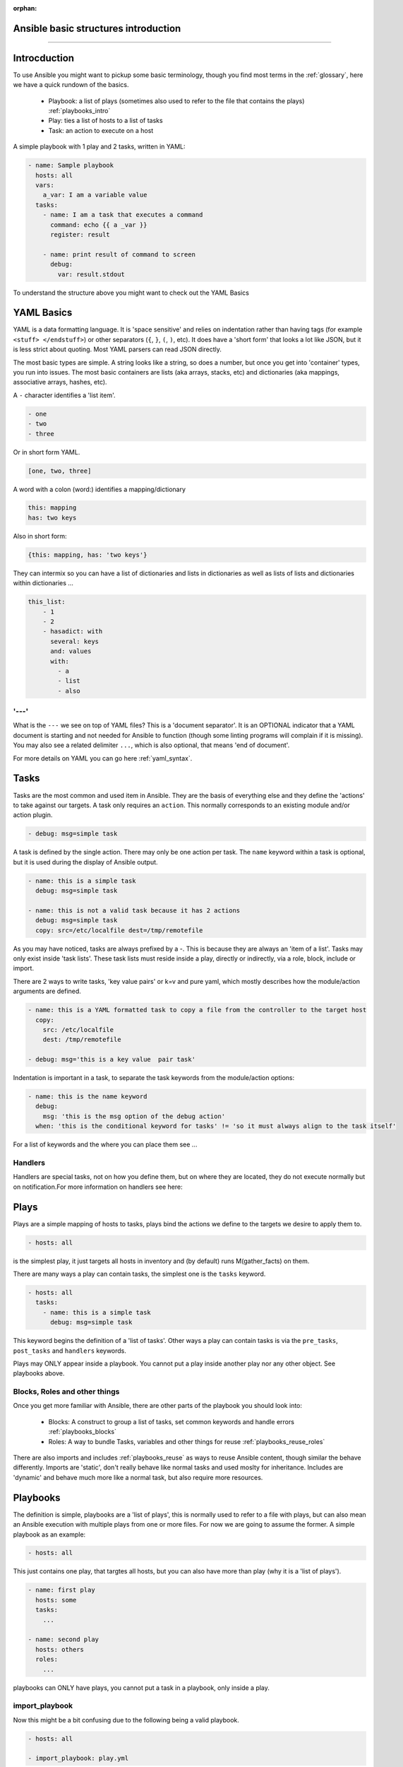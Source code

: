 :orphan:

Ansible basic structures introduction
=====================================
=====================================

Introcduction
=============

To use Ansible you might want to pickup some basic terminology, though you find most terms in the :ref:`glossary`, here we have a quick rundown of the basics.

 * Playbook: a list of plays (sometimes also used to refer to the file that contains the plays) :ref:`playbooks_intro`
 * Play: ties a list of hosts to a list of tasks
 * Task: an action to execute on a host

A simple playbook with 1 play and 2 tasks, written in YAML:

.. code-block:: YAML

    - name: Sample playbook
      hosts: all
      vars:
        a_var: I am a variable value
      tasks:
        - name: I am a task that executes a command
          command: echo {{ a _var }}
          register: result

        - name: print result of command to screen
          debug:
            var: result.stdout

To understand the structure above you might want to check out the YAML Basics


YAML Basics
===========
YAML is a data formatting language. It is 'space sensitive' and relies on indentation rather than having tags (for example ``<stuff> </endstuff>``) or other separators (``{``, ``}``, ``(``, ``)``, etc). It does have a 'short form' that looks a lot like JSON, but it is less strict about quoting. Most YAML parsers can read JSON directly.

The most basic types are simple. A string looks like a string, so does a number, but once you get into 'container' types, you run into issues. The most basic containers are lists (aka arrays, stacks, etc) and dictionaries (aka mappings, associative arrays, hashes, etc).


A ``-`` character identifies a 'list item'.

.. code-block:: YAML

    - one
    - two
    - three

Or in short form YAML.

.. code-block:: YAML

    [one, two, three]

A word with a colon (word:) identifies a mapping/dictionary

.. code-block:: YAML

    this: mapping
    has: two keys

Also in short form:

.. code-block:: YAML

    {this: mapping, has: 'two keys'}


They can intermix so you can have a list of dictionaries and lists in dictionaries as well as lists of lists and dictionaries within dictionaries …

.. code-block:: YAML

    this_list:
        - 1
        - 2
        - hasadict: with
          several: keys
          and: values
          with:
            - a
            - list
            - also


'---'
-----

What is the ``---`` we see on top of YAML files? This is a 'document separator'. It is an OPTIONAL indicator that a YAML document is starting and not needed for Ansible to function (though some linting programs will complain if it is missing). You may also see a related delimiter ``...``, which is also optional, that means 'end of document'.


For more details on YAML you can go here :ref:`yaml_syntax`.


Tasks
=====

Tasks are the most common and used item in Ansible. They are the basis of everything else and they define the 'actions' to take against our targets. A task only requires an ``action``. This normally corresponds to an existing module and/or action plugin.

.. code-block:: YAML

    - debug: msg=simple task

A task is defined by the single action. There may only be one action per task. The ``name`` keyword within a task is optional, but it is used during the display of Ansible output.

.. code-block:: YAML

    - name: this is a simple task
      debug: msg=simple task

    - name: this is not a valid task because it has 2 actions
      debug: msg=simple task
      copy: src=/etc/localfile dest=/tmp/remotefile

As you may have noticed, tasks are always prefixed by a `-`. This is because they are always an 'item of a list'. Tasks may only exist inside 'task lists'. These task lists must reside inside a play, directly or indirectly, via a role, block, include or import.

There are 2 ways to write tasks, 'key value pairs' or k=v and pure yaml, which mostly describes how the module/action arguments are defined.

.. code-block:: YAML

    - name: this is a YAML formatted task to copy a file from the controller to the target host
      copy:
        src: /etc/localfile
        dest: /tmp/remotefile

    - debug: msg='this is a key value  pair task'

Indentation is important in a task, to separate the task keywords from the module/action options:

.. code-block:: YAML

    - name: this is the name keyword
      debug:
        msg: 'this is the msg option of the debug action'
      when: 'this is the conditional keyword for tasks' != 'so it must always align to the task itself'

For a list of keywords and the where you can place them see ...

Handlers
--------

Handlers are special tasks, not on how you define them, but on where they are located, they do not execute normally but on notification.For more information on handlers see here:


Plays
=====

Plays are a simple mapping of hosts to tasks, plays bind the actions we define to the targets we desire to apply them to.

.. code-block:: YAML

  - hosts: all

is the simplest play, it just targets all hosts in inventory and (by default) runs M(gather_facts) on them.


There are many ways a play can contain tasks, the simplest one is the ``tasks`` keyword.

.. code-block:: YAML

    - hosts: all
      tasks:
        - name: this is a simple task
          debug: msg=simple task


This keyword begins the definition of a 'list of tasks'. Other ways a play can contain tasks is via the ``pre_tasks``, ``post_tasks`` and ``handlers`` keywords.

Plays may ONLY appear inside a playbook. You cannot put a play inside another play nor any other object. See playbooks above.

Blocks, Roles and other things
------------------------------

Once you get more familiar with Ansible, there are other parts of the playbook you should look into:

  * Blocks: A construct to group a list of tasks, set common keywords  and handle errors :ref:`playbooks_blocks`
  * Roles: A way to bundle Tasks, variables and other things for reuse :ref:`playbooks_reuse_roles`

There are also imports and includes :ref:`playbooks_reuse` as ways to reuse Ansible content, though similar the behave differently.
Imports are 'static', don't really behave like normal tasks and used moslty for inheritance.
Includes are 'dynamic' and behave much more like a normal task, but also require more resources.


Playbooks
=========

The definition is simple, playbooks are a 'list of plays', this is normally used to refer to a file with plays, but can also mean an Ansible execution with multiple plays from one or more files. For now we are going to assume the former. A simple playbook as an example:

.. code-block:: YAML

    - hosts: all

This just contains one play, that targtes all hosts, but you can also have more than play (why it is a 'list of plays').

.. code-block:: YAML

    - name: first play
      hosts: some
      tasks:
        ...

    - name: second play
      hosts: others
      roles:
        ...

playbooks can ONLY have plays, you cannot put a task in a playbook, only inside a play.

import_playbook
---------------
Now this might be a bit confusing due to the following being a valid playbook.

.. code-block:: YAML

   - hosts: all

   - import_playbook: play.yml

This looks like we are mixing plays and tasks, but that is not true, the M(import_playbook) is a special directive that allows referencing other playbook files and importing them into the current one, as such it is not considered a 'real task' and is allowed in playbooks. Note that you can have a list of plays imported by M(import_playbook), not just one play.


Full example
============

The following is the contents of a ``site.yml`` playbook.

.. code-block:: YAML
   :caption: playbook
   :emphasize-lines: 1,2,3,4,5,6,7,8,9,10,11,12,13,14,15,16,17,18,19,20,21,22,23

   - name: setup webservers
       hosts: webservers
       tasks:
          - yum: name=apache state=present
            notify: apache_started

       handlers:
         - name: apache_started
           service: name=apache state=started

     - hosts: apiservers
       pre_tasks:
           - name: Remove repository (and clean up left-over metadata)
             yum_repository:
               name: epel
               state: present
       roles:
         - django
         - postgresql_client
       post_tasks:
         - include_role:
               name: internal_firewall

     - import_playbook: dbservers.yml


Now we just highlight the plays.

.. code-block:: YAML
   :caption: plays
   :emphasize-lines: 1,2,3,4,5,6,7,8,9,10,11,12,13,14,15,16,17,18,19,20,21

   - name: setup webservers
     hosts: webservers
     tasks:
        - yum: name=apache state=present
          notify: apache_started

     handlers:
       - name: apache_started
         service: name=apache state=started

   - hosts: apiservers
     pre_tasks:
         - name: Remove repository (and clean up left-over metadata)
           yum_repository:
             name: epel
             state: present
     roles:
       - django
       - postgresql_client
     post_tasks:
       - include_role:
             name: internal_firewall

   - import_playbook: dbservers.yml


Now just the tasks.

.. code-block:: YAML
   :caption: tasks
   :emphasize-lines: 4,5,8,9,13,14,15,16,21,22

   - name: setup webservers
     hosts: webservers
     tasks:
        - yum: name=apache state=present
          notify: apache_started

     handlers:
       - name: apache_started
         service: name=apache state=started

   - hosts: apiservers
     pre_tasks:
         - name: Remove repository (and clean up left-over metadata)
           yum_repository:
             name: epel
             state: present
     roles:
       - django
       - postgresql_client
     post_tasks:
       - include_role:
             name: internal_firewall

   - import_playbook: dbservers.yml


There is a lot more to Ansible, but this should be the minimal you need to start writing your own playbooks, plays and tasks.
